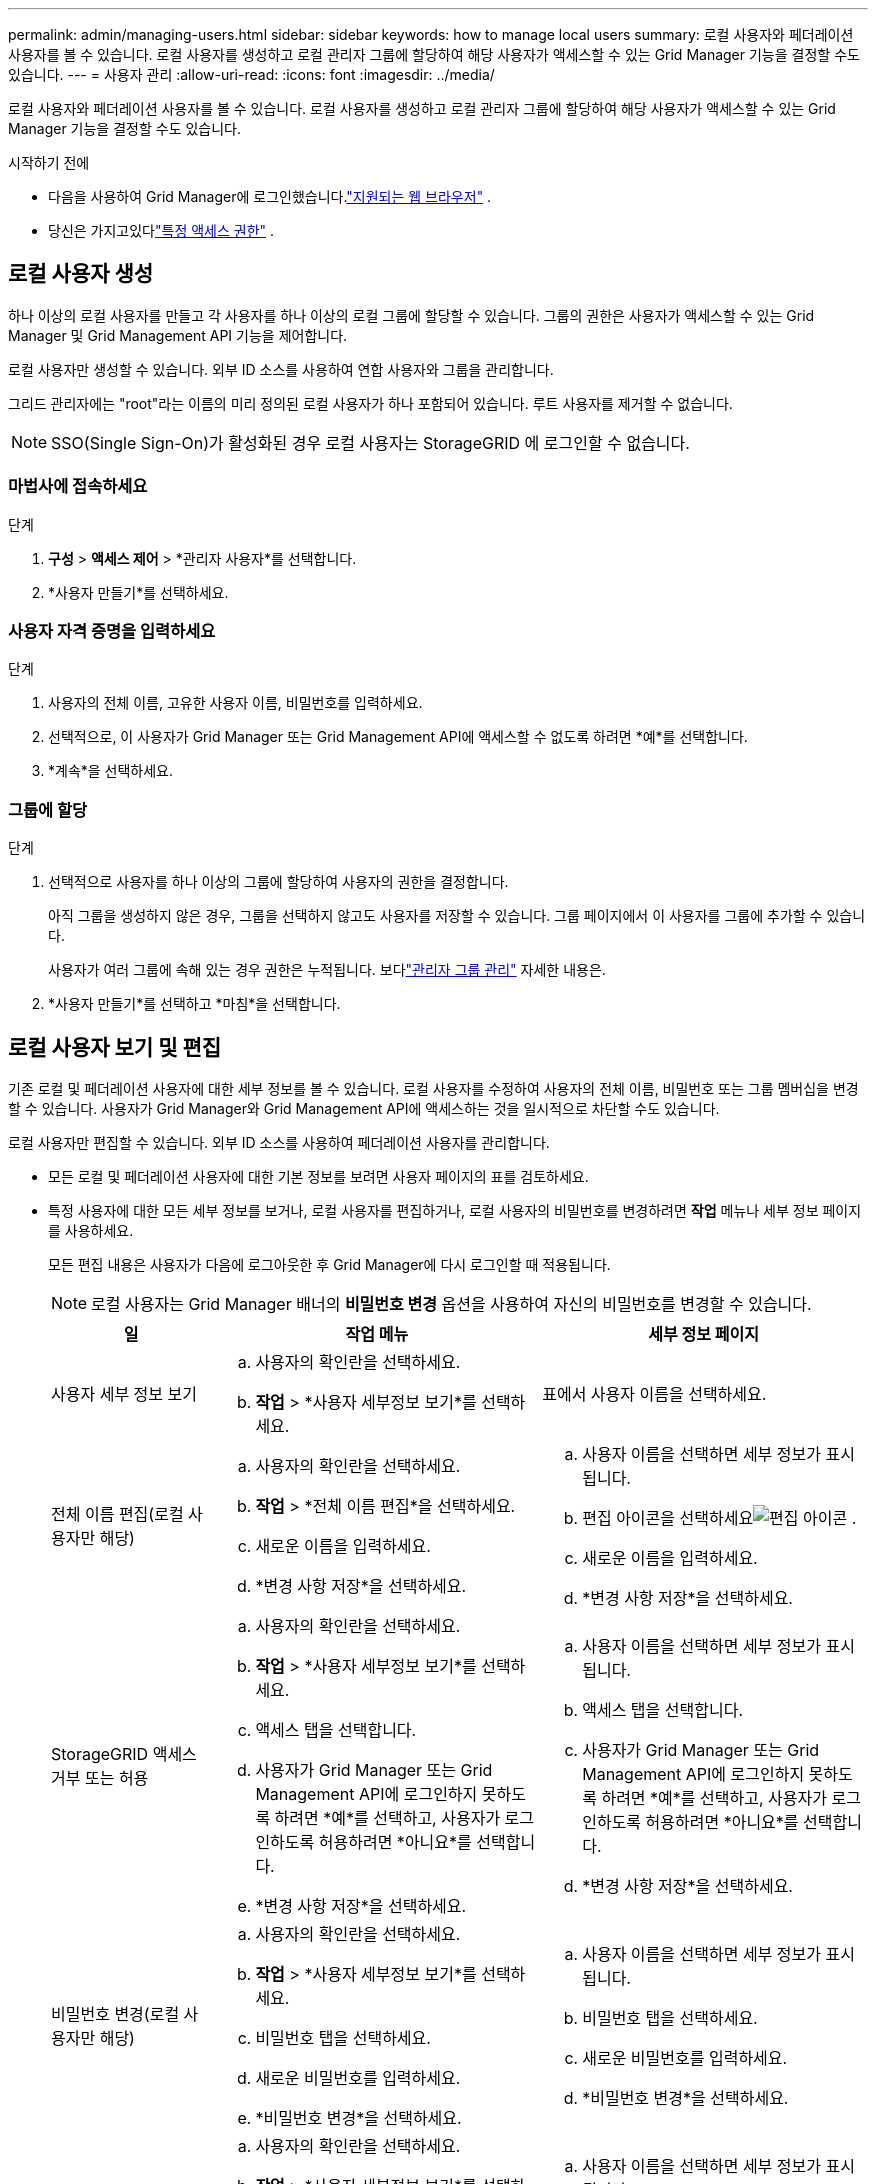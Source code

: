---
permalink: admin/managing-users.html 
sidebar: sidebar 
keywords: how to manage local users 
summary: 로컬 사용자와 페더레이션 사용자를 볼 수 있습니다.  로컬 사용자를 생성하고 로컬 관리자 그룹에 할당하여 해당 사용자가 액세스할 수 있는 Grid Manager 기능을 결정할 수도 있습니다. 
---
= 사용자 관리
:allow-uri-read: 
:icons: font
:imagesdir: ../media/


[role="lead"]
로컬 사용자와 페더레이션 사용자를 볼 수 있습니다.  로컬 사용자를 생성하고 로컬 관리자 그룹에 할당하여 해당 사용자가 액세스할 수 있는 Grid Manager 기능을 결정할 수도 있습니다.

.시작하기 전에
* 다음을 사용하여 Grid Manager에 로그인했습니다.link:../admin/web-browser-requirements.html["지원되는 웹 브라우저"] .
* 당신은 가지고있다link:admin-group-permissions.html["특정 액세스 권한"] .




== 로컬 사용자 생성

하나 이상의 로컬 사용자를 만들고 각 사용자를 하나 이상의 로컬 그룹에 할당할 수 있습니다.  그룹의 권한은 사용자가 액세스할 수 있는 Grid Manager 및 Grid Management API 기능을 제어합니다.

로컬 사용자만 생성할 수 있습니다.  외부 ID 소스를 사용하여 연합 사용자와 그룹을 관리합니다.

그리드 관리자에는 "root"라는 이름의 미리 정의된 로컬 사용자가 하나 포함되어 있습니다.  루트 사용자를 제거할 수 없습니다.


NOTE: SSO(Single Sign-On)가 활성화된 경우 로컬 사용자는 StorageGRID 에 로그인할 수 없습니다.



=== 마법사에 접속하세요

.단계
. *구성* > *액세스 제어* > *관리자 사용자*를 선택합니다.
. *사용자 만들기*를 선택하세요.




=== 사용자 자격 증명을 입력하세요

.단계
. 사용자의 전체 이름, 고유한 사용자 이름, 비밀번호를 입력하세요.
. 선택적으로, 이 사용자가 Grid Manager 또는 Grid Management API에 액세스할 수 없도록 하려면 *예*를 선택합니다.
. *계속*을 선택하세요.




=== 그룹에 할당

.단계
. 선택적으로 사용자를 하나 이상의 그룹에 할당하여 사용자의 권한을 결정합니다.
+
아직 그룹을 생성하지 않은 경우, 그룹을 선택하지 않고도 사용자를 저장할 수 있습니다.  그룹 페이지에서 이 사용자를 그룹에 추가할 수 있습니다.

+
사용자가 여러 그룹에 속해 있는 경우 권한은 누적됩니다. 보다link:managing-admin-groups.html["관리자 그룹 관리"] 자세한 내용은.

. *사용자 만들기*를 선택하고 *마침*을 선택합니다.




== 로컬 사용자 보기 및 편집

기존 로컬 및 페더레이션 사용자에 대한 세부 정보를 볼 수 있습니다.  로컬 사용자를 수정하여 사용자의 전체 이름, 비밀번호 또는 그룹 멤버십을 변경할 수 있습니다.  사용자가 Grid Manager와 Grid Management API에 액세스하는 것을 일시적으로 차단할 수도 있습니다.

로컬 사용자만 편집할 수 있습니다.  외부 ID 소스를 사용하여 페더레이션 사용자를 관리합니다.

* 모든 로컬 및 페더레이션 사용자에 대한 기본 정보를 보려면 사용자 페이지의 표를 검토하세요.
* 특정 사용자에 대한 모든 세부 정보를 보거나, 로컬 사용자를 편집하거나, 로컬 사용자의 비밀번호를 변경하려면 *작업* 메뉴나 세부 정보 페이지를 사용하세요.
+
모든 편집 내용은 사용자가 다음에 로그아웃한 후 Grid Manager에 다시 로그인할 때 적용됩니다.

+

NOTE: 로컬 사용자는 Grid Manager 배너의 *비밀번호 변경* 옵션을 사용하여 자신의 비밀번호를 변경할 수 있습니다.

+
[cols="1a,2a,2a"]
|===
| 일 | 작업 메뉴 | 세부 정보 페이지 


 a| 
사용자 세부 정보 보기
 a| 
.. 사용자의 확인란을 선택하세요.
.. *작업* > *사용자 세부정보 보기*를 선택하세요.

 a| 
표에서 사용자 이름을 선택하세요.



 a| 
전체 이름 편집(로컬 사용자만 해당)
 a| 
.. 사용자의 확인란을 선택하세요.
.. *작업* > *전체 이름 편집*을 선택하세요.
.. 새로운 이름을 입력하세요.
.. *변경 사항 저장*을 선택하세요.

 a| 
.. 사용자 이름을 선택하면 세부 정보가 표시됩니다.
.. 편집 아이콘을 선택하세요image:../media/icon_edit_tm.png["편집 아이콘"] .
.. 새로운 이름을 입력하세요.
.. *변경 사항 저장*을 선택하세요.




 a| 
StorageGRID 액세스 거부 또는 허용
 a| 
.. 사용자의 확인란을 선택하세요.
.. *작업* > *사용자 세부정보 보기*를 선택하세요.
.. 액세스 탭을 선택합니다.
.. 사용자가 Grid Manager 또는 Grid Management API에 로그인하지 못하도록 하려면 *예*를 선택하고, 사용자가 로그인하도록 허용하려면 *아니요*를 선택합니다.
.. *변경 사항 저장*을 선택하세요.

 a| 
.. 사용자 이름을 선택하면 세부 정보가 표시됩니다.
.. 액세스 탭을 선택합니다.
.. 사용자가 Grid Manager 또는 Grid Management API에 로그인하지 못하도록 하려면 *예*를 선택하고, 사용자가 로그인하도록 허용하려면 *아니요*를 선택합니다.
.. *변경 사항 저장*을 선택하세요.




 a| 
비밀번호 변경(로컬 사용자만 해당)
 a| 
.. 사용자의 확인란을 선택하세요.
.. *작업* > *사용자 세부정보 보기*를 선택하세요.
.. 비밀번호 탭을 선택하세요.
.. 새로운 비밀번호를 입력하세요.
.. *비밀번호 변경*을 선택하세요.

 a| 
.. 사용자 이름을 선택하면 세부 정보가 표시됩니다.
.. 비밀번호 탭을 선택하세요.
.. 새로운 비밀번호를 입력하세요.
.. *비밀번호 변경*을 선택하세요.




 a| 
그룹 변경(로컬 사용자만 해당)
 a| 
.. 사용자의 확인란을 선택하세요.
.. *작업* > *사용자 세부정보 보기*를 선택하세요.
.. 그룹 탭을 선택하세요.
.. 선택적으로, 그룹 이름 뒤에 있는 링크를 선택하면 새 브라우저 탭에서 해당 그룹의 세부 정보를 볼 수 있습니다.
.. 다른 그룹을 선택하려면 *그룹 편집*을 선택하세요.
.. *변경 사항 저장*을 선택하세요.

 a| 
.. 사용자 이름을 선택하면 세부 정보가 표시됩니다.
.. 그룹 탭을 선택하세요.
.. 선택적으로, 그룹 이름 뒤에 있는 링크를 선택하면 새 브라우저 탭에서 해당 그룹의 세부 정보를 볼 수 있습니다.
.. 다른 그룹을 선택하려면 *그룹 편집*을 선택하세요.
.. *변경 사항 저장*을 선택하세요.


|===




== 사용자 복제

기존 사용자를 복제하여 동일한 권한을 가진 새 사용자를 만들 수 있습니다.

.단계
. 사용자의 확인란을 선택하세요.
. *작업* > *사용자 복제*를 선택합니다.
. 사용자 복제 마법사를 완료합니다.




== 사용자 삭제

로컬 사용자를 삭제하면 해당 사용자를 시스템에서 영구적으로 제거할 수 있습니다.


NOTE: 루트 사용자를 삭제할 수 없습니다.

.단계
. 사용자 페이지에서 제거하려는 각 사용자의 확인란을 선택합니다.
. *작업* > *사용자 삭제*를 선택합니다.
. *사용자 삭제*를 선택하세요.

